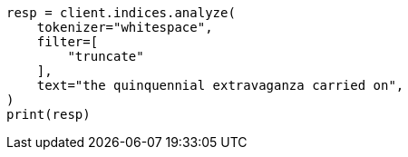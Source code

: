 // This file is autogenerated, DO NOT EDIT
// analysis/tokenfilters/truncate-tokenfilter.asciidoc:24

[source, python]
----
resp = client.indices.analyze(
    tokenizer="whitespace",
    filter=[
        "truncate"
    ],
    text="the quinquennial extravaganza carried on",
)
print(resp)
----
